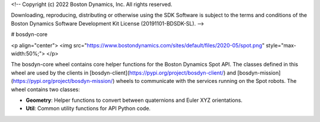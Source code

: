 <!--
Copyright (c) 2022 Boston Dynamics, Inc.  All rights reserved.

Downloading, reproducing, distributing or otherwise using the SDK Software
is subject to the terms and conditions of the Boston Dynamics Software
Development Kit License (20191101-BDSDK-SL).
-->

# bosdyn-core

<p align="center">
<img src="https://www.bostondynamics.com/sites/default/files/2020-05/spot.png" style="max-width:50%;">
</p>

The bosdyn-core wheel contains core helper functions for the Boston Dynamics Spot API. The classes
defined in this wheel are used by the clients in
[bosdyn-client](https://pypi.org/project/bosdyn-client/) and
[bosdyn-mission](https://pypi.org/project/bosdyn-mission/) wheels to communicate with the services
running on the Spot robots. The wheel contains two classes:

- **Geometry**: Helper functions to convert between quaternions and Euler XYZ orientations.
- **Util**: Common utility functions for API Python code.


